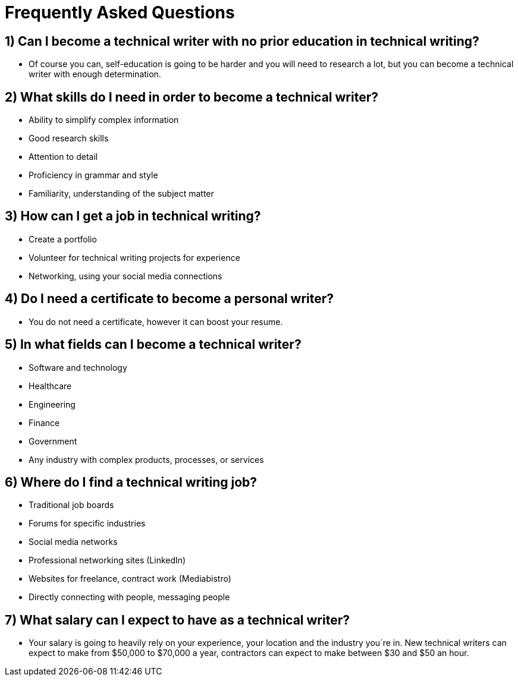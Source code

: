 = Frequently Asked Questions


== 1) Can I become a technical writer with no prior education in technical writing?
* Of course you can, self-education is going to be harder and you will need to research a lot, but you can become a technical writer with enough determination.

== 2) What skills do I need in order to become a technical writer?
* Ability to simplify complex information
* Good research skills
* Attention to detail
* Proficiency in grammar and style
* Familiarity, understanding of the subject matter

== 3) How can I get a job in technical writing?
* Create a portfolio
* Volunteer for technical writing projects for experience
* Networking, using your social media connections

== 4) Do I need a certificate to become a personal writer?
* You do not need a certificate, however it can boost your resume.

== 5) In what fields can I become a technical writer?
* Software and technology
* Healthcare
* Engineering
* Finance
* Government
* Any industry with complex products, processes, or services

== 6) Where do I find a technical writing job?
* Traditional job boards
* Forums for specific industries
* Social media networks
* Professional networking sites (LinkedIn)
* Websites for freelance, contract work (Mediabistro)
* Directly connecting with people, messaging people

== 7) What salary can I expect to have as a technical writer?
* Your salary is going to heavily rely on your experience, your location and the industry you´re in. New technical writers can expect to make from $50,000 to $70,000 a year, contractors can expect to make between $30 and $50 an hour.
